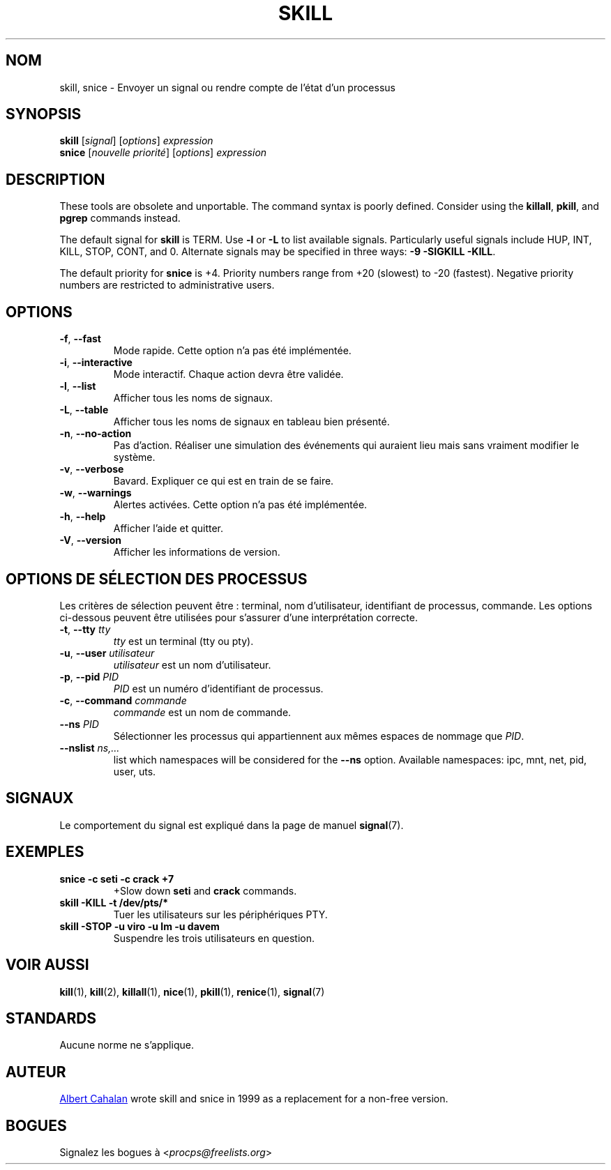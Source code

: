 .\"
.\" Copyright (c) 2011-2023 Craig Small <csmall@dropbear.xyz>
.\" Copyright (c) 2011-2012 Sami Kerola <kerolasa@iki.fi>
.\" Copyright (c) 2002-2006 Albert Cahalan
.\"
.\" This program is free software; you can redistribute it and/or modify
.\" it under the terms of the GNU General Public License as published by
.\" the Free Software Foundation; either version 2 of the License, or
.\" (at your option) any later version.
.\"
.\"
.\"*******************************************************************
.\"
.\" This file was generated with po4a. Translate the source file.
.\"
.\"*******************************************************************
.TH SKILL 1 "October 2011" procps\-ng "Commandes de l'utilisateur"
.SH NOM
skill, snice \- Envoyer un signal ou rendre compte de l'état d'un processus
.SH SYNOPSIS
\fBskill\fP [\fIsignal\fP] [\fIoptions\fP] \fIexpression\fP
.br
\fBsnice\fP [\fInouvelle priorité\fP] [\fIoptions\fP] \fIexpression\fP
.SH DESCRIPTION
These tools are obsolete and unportable.  The command syntax is poorly
defined.  Consider using the \fBkillall\fP, \fBpkill\fP, and \fBpgrep\fP commands
instead.
.PP
The default signal for \fBskill\fP is TERM.  Use \fB\-l\fP or \fB\-L\fP to list
available signals.  Particularly useful signals include HUP, INT, KILL,
STOP, CONT, and 0.  Alternate signals may be specified in three ways: \fB\-9\fP
\fB\-SIGKILL\fP \fB\-KILL\fP.
.PP
The default priority for \fBsnice\fP is +4.  Priority numbers range from +20
(slowest) to \-20 (fastest).  Negative priority numbers are restricted to
administrative users.
.SH OPTIONS
.TP 
\fB\-f\fP,\fB\ \-\-fast\fP
Mode rapide. Cette option n'a pas été implémentée.
.TP 
\fB\-i\fP,\fB\ \-\-interactive\fP
Mode interactif. Chaque action devra être validée.
.TP 
\fB\-l\fP,\fB\ \-\-list\fP
Afficher tous les noms de signaux.
.TP 
\fB\-L\fP, \fB\-\-table\fP
Afficher tous les noms de signaux en tableau bien présenté.
.TP 
\fB\-n\fP,\fB\ \-\-no\-action\fP
Pas d'action. Réaliser une simulation des événements qui auraient lieu mais
sans vraiment modifier le système.
.TP 
\fB\-v\fP,\fB\ \-\-verbose\fP
Bavard. Expliquer ce qui est en train de se faire.
.TP 
\fB\-w\fP,\fB\ \-\-warnings\fP
Alertes activées. Cette option n'a pas été implémentée.
.TP 
\fB\-h\fP, \fB\-\-help\fP
Afficher l'aide et quitter.
.TP 
\fB\-V\fP, \fB\-\-version\fP
Afficher les informations de version.
.PD
.SH "OPTIONS DE SÉLECTION DES PROCESSUS"
Les critères de sélection peuvent être\ : terminal, nom d'utilisateur,
identifiant de processus, commande. Les options ci\-dessous peuvent être
utilisées pour s'assurer d'une interprétation correcte.
.TP 
\fB\-t\fP, \fB\-\-tty\fP \fItty\fP
\fItty\fP est un terminal (tty ou pty).
.TP 
\fB\-u\fP, \fB\-\-user\fP \fIutilisateur\fP
\fIutilisateur\fP est un nom d'utilisateur.
.TP 
\fB\-p\fP, \fB\-\-pid\fP \fIPID\fP
\fIPID\fP est un numéro d'identifiant de processus.
.TP 
\fB\-c\fP, \fB\-\-command\fP \fIcommande\fP
\fIcommande\fP est un nom de commande.
.TP 
\fB\-\-ns\fP \fIPID\fP
Sélectionner les processus qui appartiennent aux mêmes espaces de nommage
que \fIPID\fP.
.TP 
\fB\-\-nslist \fP\fIns,...\fP
list which namespaces will be considered for the \fB\-\-ns\fP option.  Available
namespaces: ipc, mnt, net, pid, user, uts.
.PD
.SH SIGNAUX
Le comportement du signal est expliqué dans la page de manuel \fBsignal\fP(7).
.SH EXEMPLES
.TP 
\fBsnice \-c seti \-c crack +7\fP
+Slow down \fBseti\fP and \fBcrack\fP commands.
.TP 
\fBskill \-KILL \-t /dev/pts/*\fP
Tuer les utilisateurs sur les périphériques PTY.
.TP 
\fBskill \-STOP \-u viro \-u lm \-u davem\fP
Suspendre les trois utilisateurs en question.
.SH "VOIR AUSSI"
\fBkill\fP(1), \fBkill\fP(2), \fBkillall\fP(1), \fBnice\fP(1), \fBpkill\fP(1),
\fBrenice\fP(1), \fBsignal\fP(7)
.SH STANDARDS
Aucune norme ne s'applique.
.SH AUTEUR
.UR albert@users.sf.net
Albert Cahalan
.UE
wrote skill and snice in
1999 as a replacement for a non\-free version.
.SH BOGUES
Signalez les bogues à <\fIprocps@freelists.org\fP>
